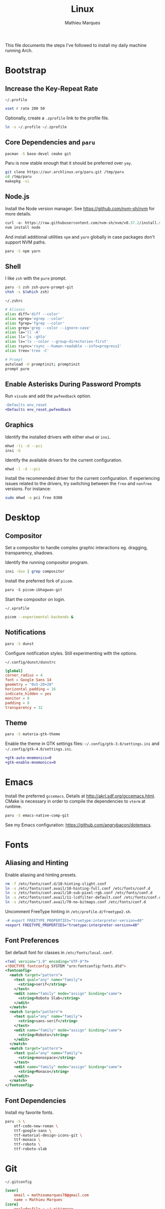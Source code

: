 # -*- after-save-hook: (org-babel-tangle t); -*-
#+TITLE: Linux
#+AUTHOR: Mathieu Marques
#+PROPERTY: header-args :results silent

This file documents the steps I've followed to install my daily machine running
Arch.

* Bootstrap

** Increase the Key-Repeat Rate

=~/.profile=

#+BEGIN_SRC sh :tangle ~/.profile
xset r rate 200 50
#+END_SRC

Optionally, create a =.zprofile= link to the profile file.

#+BEGIN_SRC sh
ln -s ~/.profile ~/.zprofile
#+END_SRC

** Core Dependencies and =paru=

#+BEGIN_SRC sh
pacman -S base-devel cmake git
#+END_SRC

Paru is now stable enough that it should be preferred over =yay=.

#+BEGIN_SRC sh
git clone https://aur.archlinux.org/paru.git /tmp/paru
cd /tmp/paru
makepkg -si
#+END_SRC

** Node.js

Install the Node version manager. See https://github.com/nvm-sh/nvm for more
details.

#+BEGIN_SRC emacs-lisp
curl -o- https://raw.githubusercontent.com/nvm-sh/nvm/v0.37.2/install.sh | bash
nvm install node
#+END_SRC

And install additional utilities =npm= and =yarn= globally in case packages
don't support NVM paths.

#+BEGIN_SRC sh
paru -S npm yarn
#+END_SRC

** Shell

I like =zsh= with the =pure= prompt.

#+BEGIN_SRC sh
paru -S zsh zsh-pure-prompt-git
chsh -s $(which zsh)
#+END_SRC

=~/.zshrc=

#+BEGIN_SRC sh :tangle ~/.zshrc
# Aliases
alias diff='diff --color'
alias egrep='egrep --color'
alias fgrep='fgrep --color'
alias grep='grep --color --ignore-case'
alias la='ll -A'
alias ll='ls -ghlo'
alias ls='ls --color --group-directories-first'
alias rsync='rsync --human-readable --info=progress2'
alias tree='tree -C'

# Prompt
autoload -U promptinit; promptinit
prompt pure
#+END_SRC

** Enable Asterisks During Password Prompts

Run =visudo= and add the =pwfeedback= option.

#+BEGIN_SRC diff
-Defaults env_reset
+Defaults env_reset,pwfeedback
#+END_SRC

** Graphics

Identify the installed drivers with either =mhwd= or =inxi=.

#+BEGIN_SRC sh
mhwd -li -d --pci
inxi -G
#+END_SRC

Identify the available drivers for the current configuration.

#+BEGIN_SRC sh
mhwd -l -d --pci
#+END_SRC

Install the recommended driver for the current configuration. If experiencing
issues related to the drivers, try switching between the =free= and =nonfree=
versions. For instance:

#+BEGIN_SRC sh
sudo mhwd -a pci free 0300
#+END_SRC

* Desktop

** Compositor

Set a compositor to handle complex graphic interactions eg. dragging,
transparency, shadows.

Identify the running compositor program.

#+BEGIN_SRC sh
inxi -Gxx | grep compositor
#+END_SRC

Install the preferred fork of =picom=.

#+BEGIN_SRC emacs-lisp
paru -S picom-ibhagwan-git
#+END_SRC

Start the compositor on login.

=~/.xprofile=

#+BEGIN_SRC sh :shebang #!/bin/sh
picom --experimental-backends &
#+END_SRC

** Notifications

#+BEGIN_SRC sh
paru -S dunst
#+END_SRC

Configure notification styles. Still experimenting with the options.

=~/.config/dunst/dunstrc=

#+BEGIN_SRC conf :tangle ~/.config/dunst/dunstrc
[global]
corner_radius = 4
font = Google Sans 14
geometry = "0x5-20+20"
horizontal_padding = 16
indicate_hidden = yes
monitor = 0
padding = 8
transparency = 32
#+END_SRC

** Theme

#+BEGIN_SRC sh
paru -S materia-gtk-theme
#+END_SRC

Enable the theme in GTK settings files: =~/.config/gtk-3.0/settings.ini= and
=~/.config/gtk-4.0/settings.ini=.

#+BEGIN_SRC diff
+gtk-auto-mnemonics=0
+gtk-enable-mnemonics=0
#+END_SRC

* Emacs

Install the preferred =gccemacs=. Details at http://akrl.sdf.org/gccemacs.html.
CMake is necessary in order to compile the dependencies to =vterm= at runtime.

#+BEGIN_SRC sh
paru -S emacs-native-comp-git
#+END_SRC

See my Emacs configuration: [[https://github.com/angrybacon/dotemacs]].

* Fonts

** Aliasing and Hinting

Enable aliasing and hinting presets.

#+BEGIN_SRC sh
rm -f /etc/fonts/conf.d/10-hinting-slight.conf
ln -s /etc/fonts/conf.avail/10-hinting-full.conf /etc/fonts/conf.d
ln -s /etc/fonts/conf.avail/10-sub-pixel-rgb.conf /etc/fonts/conf.d
ln -s /etc/fonts/conf.avail/11-lcdfilter-default.conf /etc/fonts/conf.d
ln -s /etc/fonts/conf.avail/70-no-bitmaps.conf /etc/fonts/conf.d
#+END_SRC

Uncomment FreeType hinting in =/etc/profile.d/freetype2.sh=.

#+BEGIN_SRC diff
-# export FREETYPE_PROPERTIES="truetype:interpreter-version=40"
+export FREETYPE_PROPERTIES="truetype:interpreter-version=40"
#+END_SRC

** Font Preferences

Set default font for classes in =/etc/fonts/local.conf=.

#+BEGIN_SRC xml :tangle /sudo:://etc/fonts/local.conf
<?xml version="1.0" encoding="UTF-8"?>
<!DOCTYPE fontconfig SYSTEM "urn:fontconfig:fonts.dtd">
<fontconfig>
  <match target="pattern">
    <test qual="any" name="family">
      <string>serif</string>
    </test>
    <edit name="family" mode="assign" binding="same">
      <string>Roboto Slab</string>
    </edit>
  </match>
  <match target="pattern">
    <test qual="any" name="family">
      <string>sans-serif</string>
    </test>
    <edit name="family" mode="assign" binding="same">
      <string>Roboto</string>
    </edit>
  </match>
  <match target="pattern">
    <test qual="any" name="family">
      <string>monospace</string>
    </test>
    <edit name="family" mode="assign" binding="same">
      <string>Monaco</string>
    </edit>
  </match>
</fontconfig>
#+END_SRC

** Font Dependencies

Install my favorite fonts.

#+BEGIN_SRC sh
paru -S \
    otf-code-new-roman \
    ttf-google-sans \
    ttf-material-design-icons-git \
    ttf-monaco \
    ttf-roboto \
    ttf-roboto-slab
#+END_SRC

* Git

=~/.gitconfig=

#+BEGIN_SRC conf :tangle ~/.gitconfig
[user]
	email = mathieumarques78@gmail.com
	name = Mathieu Marques
[core]
	excludesfile = ~/.gitignore
[pull]
	rebase = true
[rebase]
	autosquash = true
#+END_SRC

=~/.gitignore=

#+BEGIN_SRC conf :tangle ~/.gitignore
.dir-locals.el
.projectile
#+END_SRC

* Plex

** Dependencies

Install the server.

#+BEGIN_SRC sh
paru -S plex-media-server
#+END_SRC

** Permissions

Create a mount point for an external drive named =Phoenix= that the =plex= user
will be able to access.

#+BEGIN_SRC sh
sudo mkdir -p /media/phoenix
sudo chmod -R /media
#+END_SRC

Retrieve the UUID of the drive (with =df= and =blkid= for instance) and add the
corresponding entry at the bottom of =/etc/fstab=.

#+BEGIN_SRC diff
+UUID=1234-ABCD  /media/phoenix  exfat
#+END_SRC

Reboot and confirm that the drive is correctly mounted to the expected location.

** Start the Service Automatically on Startup

Enable the server for future sessions automatically and optionally start it now.

#+BEGIN_SRC sh
systemctl start plexmediaserver.service
systemctl enable plexmediaserver.service
#+END_SRC

Visit http://localhost:32400/ and add the media libraries.

** Fix the Claim Server Prompt

To grant writing permissions to the =plex= user on the preference file, first
stop the server.

#+BEGIN_SRC sh
systemctl stop plexmediaserver.service
#+END_SRC

Confirm the location of the preference file. It should be somewhere in
=/var/lib/plex/=. Then update its owner.

#+BEGIN_SRC sh
sudo chown -R plex:plex /var/lib/plex
#+END_SRC

Start the server again.

#+BEGIN_SRC sh
systemctl start plexmediaserver.service
#+END_SRC

* SSH

#+BEGIN_SRC sh
paru -S openssh
ssh-keygen -t rsa -b 4096
#+END_SRC

* Other Utilities

#+BEGIN_SRC sh
paru -S \
    emoji-keyboard \
    htop \
    tree
#+END_SRC

* Other Applications

#+BEGIN_SRC sh
paru -S \
    brave chromium firefox-developer-edition \
    cockatrice \
    discord \
    piper \
    qbittorrent \
    signal-desktop \
    slack-desktop \
    spotify \
    vlc
#+END_SRC
